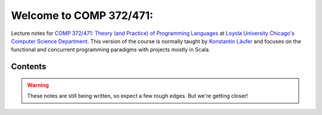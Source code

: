 Welcome to COMP 372/471: 
=================================================================

Lecture notes for `COMP 372/471: Theory (and Practice) of Programming Languages <http://courses.cs.luc.edu/html/comp372.html>`_ at `Loyola University Chicago's <http://luc.edu>`_ `Computer Science Department <http://luc.edu/cs>`_.
This version of the course is normally taught by `Konstantin Läufer <https://github.com/klaeufer>`_ and focuses on the functional and concurrent programming paradigms with projects mostly in Scala.

Contents
--------

.. warning:: These notes are still being written, so expect a few rough edges. But we're getting closer!

	 
